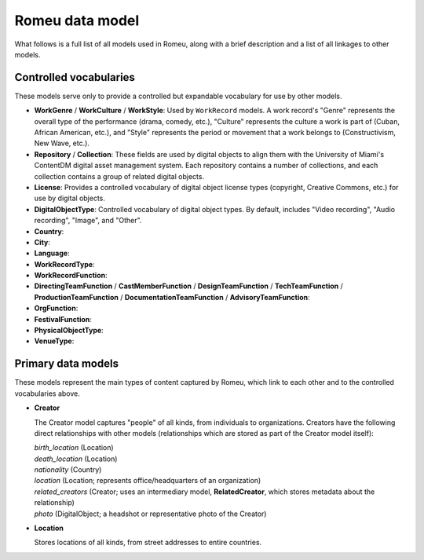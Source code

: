 ################
Romeu data model
################

What follows is a full list of all models used in Romeu, along with a brief description and a list
of all linkages to other models.

***********************
Controlled vocabularies
***********************

These models serve only to provide a controlled but expandable vocabulary for use by other models.

* **WorkGenre** / **WorkCulture** / **WorkStyle**: Used by ``WorkRecord`` models. A work record's
  "Genre" represents the overall type of the performance (drama, comedy, etc.), "Culture" represents
  the culture a work is part of (Cuban, African American, etc.), and "Style" represents the period
  or movement that a work belongs to (Constructivism, New Wave, etc.).
* **Repository** / **Collection**: These fields are used by digital objects to align them with the
  University of Miami's ContentDM digital asset management system. Each repository contains a number
  of collections, and each collection contains a group of related digital objects.
* **License**: Provides a controlled vocabulary of digital object license types (copyright, Creative
  Commons, etc.) for use by digital objects.
* **DigitalObjectType**: Controlled vocabulary of digital object types. By default, includes "Video
  recording", "Audio recording", "Image", and "Other".
* **Country**: 
* **City**:
* **Language**:
* **WorkRecordType**:
* **WorkRecordFunction**:
* **DirectingTeamFunction** / **CastMemberFunction** / **DesignTeamFunction** / **TechTeamFunction**
  / **ProductionTeamFunction** / **DocumentationTeamFunction** / **AdvisoryTeamFunction**:
* **OrgFunction**:
* **FestivalFunction**:
* **PhysicalObjectType**:
* **VenueType**:

*******************
Primary data models
*******************

These models represent the main types of content captured by Romeu, which link to each other and to
the controlled vocabularies above.

* **Creator**

  The Creator model captures "people" of all kinds, from individuals to organizations. Creators have
  the following direct relationships with other models (relationships which are stored as part of
  the Creator model itself):

  | *birth_location* (Location)
  | *death_location* (Location)
  | *nationality* (Country)
  | *location* (Location; represents office/headquarters of an organization)
  | *related_creators* (Creator; uses an intermediary model, **RelatedCreator**, which stores metadata about the relationship)
  | *photo* (DigitalObject; a headshot or representative photo of the Creator)

* **Location**

  Stores locations of all kinds, from street addresses to entire countries.
